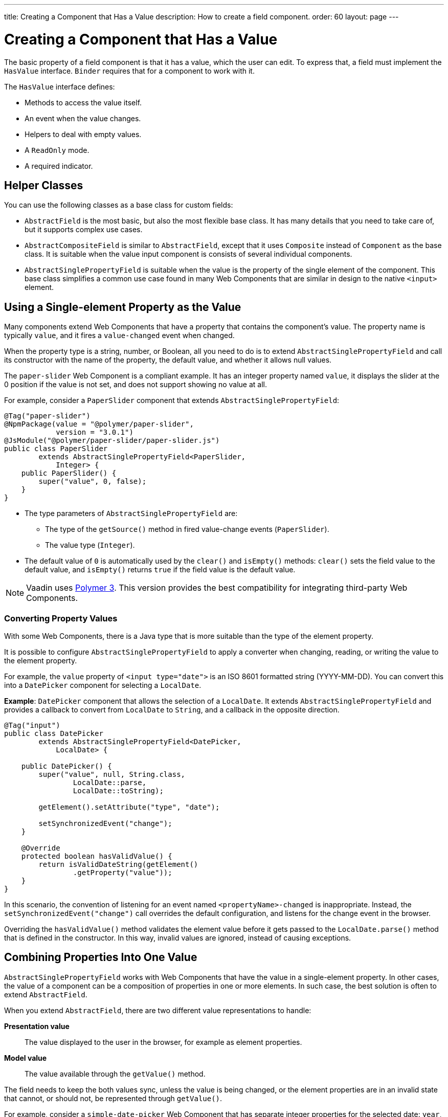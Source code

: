 ---
title: Creating a Component that Has a Value
description: How to create a field component.
order: 60
layout: page
---

= Creating a Component that Has a Value

The basic property of a field component is that it has a value, which the user can edit.
To express that, a field must implement the `HasValue` interface.
`Binder` requires that for a component to work with it.

The `HasValue` interface defines:

* Methods to access the value itself.
* An event when the value changes.
* Helpers to deal with empty values.
* A `ReadOnly` mode.
* A required indicator.

== Helper Classes

You can use the following classes as a base class for custom fields:

* `AbstractField` is the most basic, but also the most flexible base class.
It has many details that you need to take care of, but it supports complex use cases.
* `AbstractCompositeField` is similar to `AbstractField`, except that it uses `Composite` instead of `Component` as the base class.
It is suitable when the value input component is consists of several individual components.
* `AbstractSinglePropertyField` is suitable when the value is the property of the single element of the component.
This base class simplifies a common use case found in many Web Components that are similar in design to the native `<input>` element.


== Using a Single-element Property as the Value

Many components extend Web Components that have a property that contains the component's value.
The property name is typically `value`, and it fires a `value-changed` event when changed.

When the property type is a string, number, or Boolean, all you need to do is to extend `AbstractSinglePropertyField` and call its constructor with the name of the property, the default value, and whether it allows null values.

The `paper-slider` Web Component is a compliant example.
It has an integer property named `value`, it displays the slider at the 0 position if the value is not set, and does not support showing no value at all.

For example, consider a `PaperSlider` component that extends `AbstractSinglePropertyField`:

[source,java]
----
@Tag("paper-slider")
@NpmPackage(value = "@polymer/paper-slider",
            version = "3.0.1")
@JsModule("@polymer/paper-slider/paper-slider.js")
public class PaperSlider
        extends AbstractSinglePropertyField<PaperSlider,
            Integer> {
    public PaperSlider() {
        super("value", 0, false);
    }
}
----

* The type parameters of `AbstractSinglePropertyField` are:
** The type of the `getSource()` method in fired value-change events (`PaperSlider`).
** The value type (`Integer`).
* The default value of `0` is automatically used by the `clear()` and `isEmpty()` methods: `clear()` sets the field value to the default value, and `isEmpty()` returns `true` if the field value is the default value.

[NOTE]
Vaadin uses https://polymer-library.polymer-project.org/3.0/docs/about_30[Polymer 3]. This version provides the best compatibility for integrating third-party Web Components.

=== Converting Property Values

With some Web Components, there is a Java type that is more suitable than the type of the element property.

It is possible to configure `AbstractSinglePropertyField` to apply a converter when changing, reading, or writing the value to the element property.

For example, the `value` property of `<input type="date">` is an ISO 8601 formatted string (YYYY-MM-DD). You can convert this into a `DatePicker` component for selecting a `LocalDate`.

*Example*: `DatePicker` component that allows the selection of a `LocalDate`. It extends `AbstractSinglePropertyField` and provides a callback to convert from `LocalDate` to `String`, and a callback in the opposite direction.
[source,java]
----
@Tag("input")
public class DatePicker
        extends AbstractSinglePropertyField<DatePicker,
            LocalDate> {

    public DatePicker() {
        super("value", null, String.class,
                LocalDate::parse,
                LocalDate::toString);

        getElement().setAttribute("type", "date");

        setSynchronizedEvent("change");
    }

    @Override
    protected boolean hasValidValue() {
        return isValidDateString(getElement()
                .getProperty("value"));
    }
}
----

In this scenario, the convention of listening for an event named `<propertyName>-changed` is inappropriate.
Instead, the `setSynchronizedEvent("change")` call overrides the default configuration, and listens for the change event in the browser.

Overriding the `hasValidValue()` method validates the element value before it gets passed to the `LocalDate.parse()` method that is defined in the constructor.
In this way, invalid values are ignored, instead of causing exceptions.

== Combining Properties Into One Value

`AbstractSinglePropertyField` works with Web Components that have the value in a single-element property.
In other cases, the value of a component can be a composition of properties in one or more elements.
In such case, the best solution is often to extend `AbstractField`.

When you extend `AbstractField`, there are two different value representations to handle:

*Presentation value*::
The value displayed to the user in the browser, for example as element properties.

*Model value*::
The value available through the `getValue()` method.

The field needs to keep the both values sync, unless the value is being changed, or the element properties are in an invalid state that cannot, or should not, be represented through `getValue()`.

For example, consider a `simple-date-picker` Web Component that has separate integer properties for the selected date: `year`, `month` and `dayOfMonth`.
For each property there is a corresponding event when the user makes a change: `year-changed`, `month-changed`, and `day-of-month-changed`.

Start by implementing a `SimpleDatePicker` component that extends `AbstractField` and passes the default value to its constructor.

[source,java]
----
@Tag("simple-date-picker")
public class SimpleDatePicker
    extends AbstractField<SimpleDatePicker, LocalDate> {

    public SimpleDatePicker() {
        super(null);
    }
}
----

[NOTE]
The type parameters are the same as for `AbstractSinglePropertyField`: the `getSource()` type for the value-change event and the value type.

When you call `setValue(T value)` with a new value, `AbstractField` invokes the `setPresentationValue(T value)` method with the new value.

You need to implement the `setPresentationValue(T value)` method so that the component updates the element properties to match the values set:

[source,java]
----
@Override
protected void setPresentationValue(LocalDate value) {
    Element element = getElement();

    if (value == null) {
        element.removeProperty("year");
        element.removeProperty("month");
        element.removeProperty("dayOfMonth");
    } else {
        element.setProperty("year", value.getYear());
        element.setProperty("month",
                value.getMonthValue());
        element.setProperty("dayOfMonth",
                value.getDayOfMonth());
    }
}
----

To handle value changes from the user's browser, the component must listen to appropriate internal events and pass a new value to the `setModelValue(T value, boolean fromClient)` method.
`AbstractField` uses this to check if the provided value has actually changed, and if it has, it fires a value-change event to all listeners.

You need to update the constructor to define each of the element properties as synchronized, and add the same property-change listener to each of them:

[source,java]
----
public SimpleDatePicker() {
    super(null);

    setupProperty("year", "year-changed");
    setupProperty("month", "month-changed");
    setupProperty("dayOfMonth", "dayOfMonth-changed");
}

private void setupProperty(String name, String event) {
    Element element = getElement();

    element.addPropertyChangeListener(name, event,
            this::propertyUpdated);
}
----

[TIP]
By default, `AbstractField` calls `Objects.equals()` to determine whether a new value is the same as the previous value.
If the `equals()` method of the value type is not appropriate, you can override the `valueEquals()` method to implement your own comparison logic.

[WARNING]
`AbstractField` should only be used with immutable-value instances. No value-change event is fired if the original `getValue()` instance is modified and passed to `setModelValue` or `setValue`.

The final step is to implement the property-change listener to create a new `LocalDate` based on the element property values, and pass it to `setModelValue`.

[source,java]
----
private void propertyUpdated(
        PropertyChangeEvent event) {
    Element element = getElement();

    int year = element.getProperty("year", -1);
    int month = element.getProperty("month", -1);
    int dayOfMonth = element.getProperty(
            "dayOfMonth", -1);

    if (year != -1 && month != -1 && dayOfMonth != -1) {
        LocalDate value = LocalDate.of(
                year, month, dayOfMonth);
        setModelValue(value, event.isUserOriginated());
    }
}
----

If any of the properties are not filled in, `setModelValue()` is not called.
This means that `getValue()` returns the same value it returned the previous time it was called.

The component can call `setModelValue()` from inside its `setPresentationValue()` implementation.
// Maybe too wordy:
In this case, the call sets the value of the component to the value passed to `setModelValue()`, which is used instead of the original value.
This is useful to transform provided values, for example to make all strings uppercase.

If you have a percentage field that can only be from 0 to 100%.
For example, you can use:

[source,java]
----
@Override
protected void setPresentationValue(Integer value) {
        if (value < 0) value = 0;
        if (value > 100) value = 100;

        getElement().setProperty("value", false);
}
----

If the value set from the server is, for example, 138, the following code sets the value at 100 on the client, but the internal server value remains 138:

[source,java]
----
@Override
protected void setPresentationValue(Integer value) {
        if (value < 0) value = 0;
        if (value > 100) value = 100;

        getElement().setProperty("value", value);
        setModelValue(value, false);
}
----

Calling `setModelValue()` from the `setPresentationValue()` implementation does not fire a value-change event.

If `setModelValue()` is called multiple times, the value of the last invocation is  used, and it is not necessary to worry about causing infinite loops.

== Creating Fields from Other Fields

`AbstractCompositeField` makes it possible to create a field component that has a value based on the value of one or more internal fields.

Consider, for example, an employee selector field that allows the user to first select a department from a combo box, and then select an employee from the selected department in a second combo box.
The component itself is a `Composite`, based on a `HorizontalLayout` that contains the two `ComboBox` components, displayed side by side.

[TIP]
Another use case for `AbstractCompositeField` is to create a field component that is based directly on another field, while converting the value from that field.

The class declaration is a mix of `Composite` and `AbstractField`.

. The first type parameter defines the `Composite` content type, the second is for the value-change event `getSource()` type, and the third is the `getValue()` type of the field.
. Initialize instance fields for each `ComboBox`.

[source,java]
----
public class EmployeeField extends
        AbstractCompositeField<HorizontalLayout,
            EmployeeField, Employee> {
    private ComboBox<Department> departmentSelect =
            new ComboBox<>("Department");
    private ComboBox<Employee> employeeSelect =
            new ComboBox<>("Employee");
}
----

In the constructor:

. Configure `departmentSelect` value changes to update the items in `employeeSelect`.
. The constructor sets the employee selected in `employeeSelect` as the field's value.
. Both combo boxes are added to the horizontal layout.

[source,java]
----
public EmployeeField() {
    super(null);

    departmentSelect.setItems(
            EmployeeService.getDepartments());

    departmentSelect.addValueChangeListener(event -> {
        Department department = event.getValue();

        employeeSelect.setItems(EmployeeService
                .getEmployees(department));
        employeeSelect.setEnabled(department != null);
    });

    employeeSelect.addValueChangeListener(event ->
            setModelValue(event.getValue(), true));

    getContent().add(departmentSelect, employeeSelect);
}
----

As a next step, implement `setPresentationValue` to update the combo boxes according to a provided employee.

[source,java]
----
@Override
protected void setPresentationValue(Employee employee) {
    if (employee == null) {
        departmentSelect.clear();
    } else {
        departmentSelect.setValue(
                employee.getDepartment());
        employeeSelect.setValue(employee);
    }
}
----

You can change how the required indicator is displayed for the field.

The implementation given below assumes that the component's root element reacts to a property with name `required`, which works well with Web Components that mimic the API of the `<input>` element.
In this example, the required indicator is displayed for the employee combo box.

[source,java]
----
@Override
public void setRequiredIndicatorVisible(
        boolean required) {
   employeeSelect.setRequiredIndicatorVisible(required);
}

@Override
public boolean isRequiredIndicatorVisible() {
    return employeeSelect.isRequiredIndicatorVisible();
}
----

You need to handle the `readonly` property by marking both combo boxes as read-only.
The implementation given below is similar to how required indicators are handled above, except that it uses the `readonly` property.

[source,java]
----
@Override
public void setReadOnly(boolean readOnly) {
    departmentSelect.setReadOnly(readOnly);
    employeeSelect.setReadOnly(readOnly);
}

@Override
public boolean isReadOnly() {
    return employeeSelect.isReadOnly();
}
----
